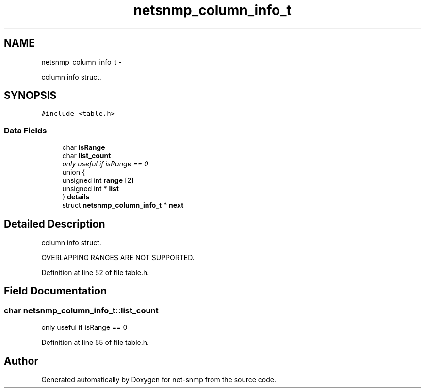 .TH "netsnmp_column_info_t" 3 "Mon Mar 14 2011" "Version 5.3.2" "net-snmp" \" -*- nroff -*-
.ad l
.nh
.SH NAME
netsnmp_column_info_t \- 
.PP
column info struct.  

.SH SYNOPSIS
.br
.PP
.PP
\fC#include <table.h>\fP
.SS "Data Fields"

.in +1c
.ti -1c
.RI "char \fBisRange\fP"
.br
.ti -1c
.RI "char \fBlist_count\fP"
.br
.RI "\fIonly useful if isRange == 0 \fP"
.ti -1c
.RI "union {"
.br
.ti -1c
.RI "   unsigned int \fBrange\fP [2]"
.br
.ti -1c
.RI "   unsigned int * \fBlist\fP"
.br
.ti -1c
.RI "} \fBdetails\fP"
.br
.ti -1c
.RI "struct \fBnetsnmp_column_info_t\fP * \fBnext\fP"
.br
.in -1c
.SH "Detailed Description"
.PP 
column info struct. 

OVERLAPPING RANGES ARE NOT SUPPORTED. 
.PP
Definition at line 52 of file table.h.
.SH "Field Documentation"
.PP 
.SS "char \fBnetsnmp_column_info_t::list_count\fP"
.PP
only useful if isRange == 0 
.PP
Definition at line 55 of file table.h.

.SH "Author"
.PP 
Generated automatically by Doxygen for net-snmp from the source code.
